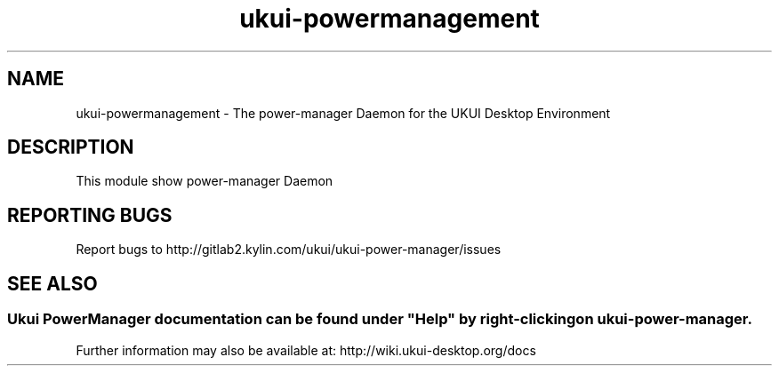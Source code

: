 .TH ukui-powermanagement 
.SH NAME
ukui-powermanagement \- The power-manager Daemon for the UKUI Desktop Environment
.SH DESCRIPTION
This module show power-manager Daemon
.SH "REPORTING BUGS"
Report bugs to http://gitlab2.kylin.com/ukui/ukui-power-manager/issues
.SH "SEE ALSO"
.SS
Ukui PowerManager documentation can be found under "Help" by right-clicking on \fBukui-power-manager\fR.
Further information may also be available at: http://wiki.ukui-desktop.org/docs
.P
